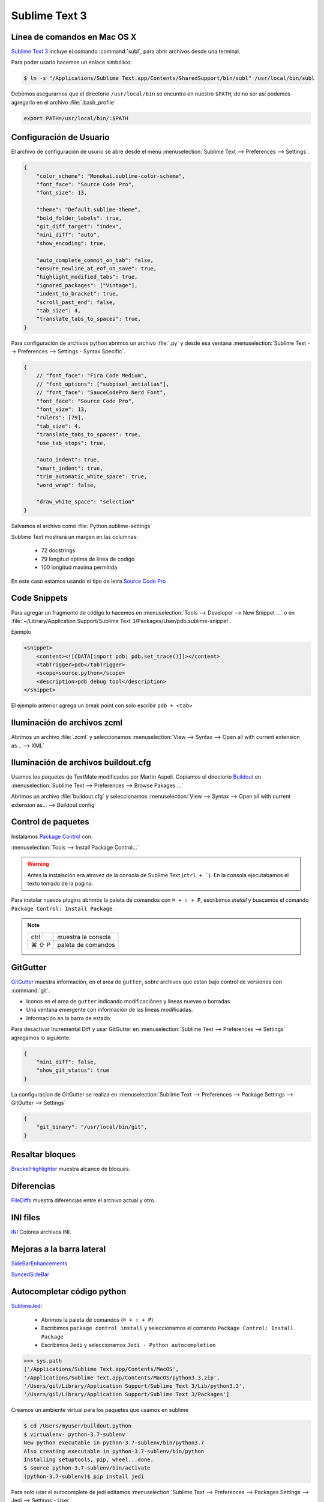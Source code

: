 .. _sublimetext:

Sublime Text 3
==============

Línea de comandos en Mac OS X
-----------------------------

`Sublime Text 3 <https://www.sublimetext.com/3>`_ incluye el comando :command:`subl`, para abrir archivos desde una terminal.

Para poder usarlo hacemos un enlace simbólico:

.. code-block:: shell

   $ ln -s "/Applications/Sublime Text.app/Contents/SharedSupport/bin/subl" /usr/local/bin/subl

Debemos asegurarnos que el directorio ``/usr/local/bin`` se encuntra en nuestro ``$PATH``, de no ser así podemos agregarlo en el archivo :file:`.bash_profile`

.. code-block:: shell

   export PATH=/usr/local/bin/:$PATH

.. seealso::

    `OS X Command Line - Sublime Text 3 Documentation <http://www.sublimetext.com/docs/3/osx_command_line.html>`_

Configuración de Usuario
------------------------

El archivo de configuración de usurio se abre desde el menú :menuselection:`Sublime Text --> Preferences --> Settings`.

.. code-block:: json

    {
        "color_scheme": "Monokai.sublime-color-scheme",
        "font_face": "Source Code Pro",
        "font_size": 13,

        "theme": "Default.sublime-theme",
        "bold_folder_labels": true,
        "git_diff_target": "index",
        "mini_diff": "auto",
        "show_encoding": true,

        "auto_complete_commit_on_tab": false,
        "ensure_newline_at_eof_on_save": true,
        "highlight_modified_tabs": true,
        "ignored_packages": ["Vintage"],
        "indent_to_bracket": true,
        "scroll_past_end": false,
        "tab_size": 4,
        "translate_tabs_to_spaces": true,
    }

Para configuración de archivos python abrimos un archivo :file:`.py` y desde esa ventana :menuselection:`Sublime Text --> Preferences --> Settings - Syntax Specific`.

.. code-block:: json

    {
        // "font_face": "Fira Code Medium",
        // "font_options": ["subpixel_antialias"],
        // "font_face": "SauceCodePro Nerd Font",
        "font_face": "Source Code Pro",
        "font_size": 13,
        "rulers": [79],
        "tab_size": 4,
        "translate_tabs_to_spaces": true,
        "use_tab_stops": true,

        "auto_indent": true,
        "smart_indent": true,
        "trim_automatic_white_space": true,
        "word_wrap": false,

        "draw_white_space": "selection"
    }

Salvamos el archivo como :file:`Python.sublime-settings`

Sublime Text mostrará un margen en las columnas:

    *  72 docstrings
    *  79 longitud optima de linea de codigo
    * 100 longitud maxima permitida

En este caso estamos usando el tipo de letra `Source Code Pro <https://github.com/adobe-fonts/source-code-pro>`_


Code Snippets
-------------

Para agregar un fragmento de código lo hacemos en :menuselection:`Tools --> Developer --> New Snippet ...` o en
:file:`~/Library/Application Support/Sublime Text 3/Packages/User/pdb.sublime-snippet`.

Ejemplo

.. code-block:: xml

    <snippet>
        <content><![CDATA[import pdb; pdb.set_trace()]]></content>
        <tabTrigger>pdb</tabTrigger>
        <scope>source.python</scope>
        <description>pdb debug tool</description>
    </snippet>

El ejemplo anterior agrega un break point con solo escribir ``pdb + <tab>``


Iluminación de archivos zcml
----------------------------

Abrimos un archivo :file:`.zcml` y seleccionamos :menuselection:`View --> Syntax --> Open all with current extension as... --> XML`


Iluminación de archivos buildout.cfg
------------------------------------

Usamos los paquetes de TextMate modificados por Martin Aspeli.
Copiamos el directorio `Buildout <https://github.com/optilude/SublimeTextMisc/tree/master/Packages>`_  en :menuselection:`Sublime Text --> Preferences --> Browse Pakages ...`

Abrimos un archivo :file:`buildout.cfg` y seleccionamos :menuselection:`View --> Syntax --> Open all with current extension as... --> Buildout config`


Control de paquetes
-------------------

Instalamos `Package Control <https://sublime.wbond.net/installation>`_ con:

:menuselection:`Tools --> Install Package Control...`

.. warning::

    Antes la instalación era atravez de la consola de Sublime Text (``ctrl + ```). En la consola ejecutabamos el texto tomado de la pagina.

Para instalar nuevos plugins abrimos la paleta de comandos con ``⌘ + ⇧ + P``, escribimos *install* y buscamos el comando ``Package Control: Install Package``.

.. note::

    ========  =============================================
    ctrl `    muestra la consola
    ⌘ ⇧ P     paleta de comandos
    ========  =============================================


GitGutter
---------

`GitGutter <https://github.com/jisaacks/GitGutter>`_ muestra información, en el area de ``gutter``, sobre archivos que estan bajo control de versiones con :command:`git`.

* Iconos en el area de ``gutter`` indicando modificaciónes y lineas nuevas o borradas
* Una ventana emergente con información de las lineas modificadas.
* Información en la barra de estado

.. seealso::

   Sublime 3.2 introdujo `Incremental Diff <https://www.sublimetext.com/docs/3/incremental_diff.html>`_ que implementa varias  funciones para identificar cambios en los archivos editados.

    ========  =============================================
    ctrl .    brinca al siguiente cambio
    ctrl ,    brinca al cambio anterior
    ========  =============================================

Para desactivar Incremental Diff y usar GitGutter en :menuselection:`Sublime Text --> Preferences --> Settings` agregamos lo siguiente:

.. code-block:: json

    {
        "mini_diff": false,
        "show_git_status": true
    }

La configuracíon de GitGutter se realiza en :menuselection:`Sublime Text --> Preferences --> Package Settings --> GitGutter --> Settings`

.. code-block:: json

    {
        "git_binary": "/usr/local/bin/git",
    }


Resaltar bloques
----------------

`BracketHighlighter <https://github.com/facelessuser/BracketHighlighter>`_ muestra alcance de bloques.


Diferencias
-----------

`FileDiffs <https://github.com/colinta/SublimeFileDiffs>`_ muestra diferencias entre el archivo actual y otro.

INI files
---------

`INI <https://github.com/clintberry/sublime-text-2-ini>`_ Colorea archivos INI.

Mejoras a la barra lateral
--------------------------
`SideBarEnhancements <https://github.com/titoBouzout/SideBarEnhancements>`_

`SyncedSideBar <https://github.com/TheSpyder/SyncedSideBar>`_


Autocompletar código python
---------------------------

`SublimeJedi <https://github.com/srusskih/SublimeJEDI>`_


    * Abrimos la paleta de comandos (``⌘ + ⇧ + P``)
    * Escribimos ``package control install`` y seleccionamos el comando ``Package Control: Install Package``
    * Escribimos ``Jedi`` y seleccionamos ``Jedi - Python autocompletion``

.. seealso::

    `Anaconda <http://damnwidget.github.io/anaconda/#>`_


.. code-block:: pycon

    >>> sys.path
    ['/Applications/Sublime Text.app/Contents/MacOS',
    '/Applications/Sublime Text.app/Contents/MacOS/python3.3.zip',
    '/Users/gil/Library/Application Support/Sublime Text 3/Lib/python3.3',
    '/Users/gil/Library/Application Support/Sublime Text 3/Packages']

Creamos un ambiente virtual para los paquetes que usamos en sublime

.. code-block:: shell

    $ cd /Users/myuser/buildout.python
    $ virtualenv- python-3.7-sublenv
    New python executable in python-3.7-sublenv/bin/python3.7
    Also creating executable in python-3.7-sublenv/bin/python
    Installing setuptools, pip, wheel...done.
    $ source python-3.7-sublenv/bin/activate
    (python-3.7-sublenv)$ pip install jedi

Para solo usar el autocomplete de jedi editamos :menuselection:`Sublime Text --> Preferences --> Packages Settings --> Jedi --> Settings - User`

.. code-block:: json

    {
        "python_virtualenv": "/Users/myuser/buildout.python/python-3.7-sublenv",
        "sublime_completions_visibility": "jedi",
        "auto_complete_function_params": "required"
    }


Usamos la siguiente configuración para definir el interprete de python que usaremos en nuestro proyecto.

.. code-block:: json

    {
        "folders":
        [
            {
                "path": ".",
                "folder_exclude_patterns": [
                    "src-git",
                    "Extensions",
                    "parts",
                ],
            },
            {
                "path": "src-git",
                "folder_exclude_patterns": ["*.egg-info"],
            },
            {
                "path": "Extensions",
                "folder_exclude_patterns": ["mathscinet*"],
                "file_exclude_patterns": ["*.xlsx", "*.json"],
            },
            {
                "path": "parts/omelette",
                "folder_exclude_patterns": ["math*", "UNAM*"],
                "file_exclude_patterns": ["*.xlsx", "*.json"],
            }
        ],
        "settings":
        {
            "python_interpreter": "$project_path/bin/python2.7",
            "python_package_paths": ["$project_path/parts/omelette"]
        }
    }

Por default el archivo de un proyecto es ``<project name>.sublime-project``

Para crear un proyecto :menuselection:`Project --> save Project as`

Para editarlo :menuselection:`Project --> Edit Project`

Ejemplo de plone.recipe.sublimetext:

.. code-block:: json

    {
        "SublimeLinter":{
            "linters":{
                "pylint":{
                    "disable":false,
                    "paths":[
                        "/Users/myuser/.buildout/eggs/ZODB3-3.11.0-py2.7.egg",
                        "/Users/myuser/.buildout/eggs/Products.CMFCore-2.2.12-py2.7.egg",
                        "/Users/myuser/.buildout/eggs/Plone-5.1.2-py2.7.egg",
                        "/Users/myuser/.buildout/eggs/Acquisition-4.4.2-py2.7-macosx-10.4-x86_64.egg"
                    ]
                }
            }
        },
        "folders":[
            {
                "folder_exclude_patterns":[
                    "bin",
                    "develop-eggs",
                    "eggs",
                    "include",
                    "lib",
                    "local",
                    "parts",
                    "var",
                    ".sass-cache",
                    ".yolk"
                ],
                "follow_symlinks":"true",
                "path":"."
            },
            {
                "follow_symlinks":"true",
                "path":"parts/omelette"
            }
        ],
        "settings":{
            "python_interpreter":"/Users/myuser/projects/plone/sites/sublime-buildout/bin/python2.7",
            "python_package_paths":[
                "/Users/myuser/.buildout/eggs/Zope2-2.13.27-py2.7.egg",
                "/Users/myuser/.buildout/eggs/ZODB3-3.11.0-py2.7.egg",
                "/Users/myuser/.buildout/eggs/Plone-5.1.2-py2.7.egg",
                "/Users/myuser/.buildout/eggs/Acquisition-4.4.2-py2.7-macosx-10.4-x86_64.egg"
            ],
            "sublimelinter":true
        }
    }


.. note::

    ========  =========================================================
    ctrl ⇧ G  Encuentra la definición de una función, variable o clase
    ⌥ ⇧ F     Encuentra donde se usa el metodo, varibale o clase
    ctrl ⌥ D  Muestra la documentación como tooltip
    ========  =========================================================


SublimeLinter
-------------

Instalamos `SublimeLinter <http://sublimelinter.readthedocs.org/en/latest/>`_ usando el Package Control.

Editamos el archivo de configuración de SublimeLinter :menuselection:`Sublime Text --> Preferences --> Package Settings --> SublimeLinter --> Settings`

.. code-block:: json

    {
        "debug": false,
        "delay": 0.25,
        "gutter_theme": "Default",
        "lint_mode": "background",
        "linters": {},
        "no_column_highlights_line": false,
        "paths": {
            "linux": [],
            "osx": [],
            "windows": []
        },
        "show_marks_in_minimap": true,
    }


SublimeLinter-flake8
~~~~~~~~~~~~~~~~~~~~

`Flake8 <https://pypi.python.org/pypi/flake8>`_ reporta errores en el código,
haciendo uso de las herramientas `PyFlakes <https://pypi.python.org/pypi/pyflakes>`_, `pep8 <https://pypi.python.org/pypi/pep8>`_ y `mccabe <https://pypi.python.org/pypi/mccabe>`_

Primero creamos un ambiente virtual y lo activamos

.. code-block:: console

    $ virtualenv- python-3.7-sublenv
    New python executable in python-3.7-sublenv/bin/python3.7
    Also creating executable in python-3.7-sublenv/bin/python
    Installing setuptools, pip, wheel...done.
    $ source python-3.7-sublenv/bin/activate
    (python-3.7-sublenv)$

Instalamos los paquetes necesarios (`flake8 <https://pypi.python.org/pypi/flake8>`_)

.. code-block:: console

    (python-3.7-sublenv)$ pip install flake8
    Downloading/unpacking flake8
    [...]
    Downloading/unpacking pyflakes>=0.7.3 (from flake8)
    [...]
    Downloading/unpacking pep8>=1.4.6 (from flake8)
    [...]
    Downloading/unpacking mccabe>=0.2.1 (from flake8)
    [...]
    Installing collected packages: flake8, pyflakes, pep8, mccabe
    [...]
    Successfully installed flake8 pyflakes pep8 mccabe
    Cleaning up...
    (python-3-sublenv)$ pip install flake8-blind-except
    (python-3-sublenv)$ pip install flake8-coding
    (python-3-sublenv)$ pip install flake8-commas
    // (python-3-sublenv)$ pip install flake8-debugger
    (python-3-sublenv)$ pip install flake8-deprecated
    (python-3-sublenv)$ pip install flake8-isort
    (python-3-sublenv)$ pip install flake8-pep3101
    (python-3-sublenv)$ pip install flake8-plone-api
    // (python-3-sublenv)$ pip install flake8-print
    (python-3-sublenv)$ pip install flake8-quotes
    (python-3-sublenv)$ pip install flake8-string-format
    (python-3-sublenv)$ pip install flake8-todo

Si queremos usar un archivo requirements.txt debe contener los siguiente

.. code-block:: text

    entrypoints==0.3
    flake8==3.7.7
    flake8-blind-except==0.1.1
    flake8-coding==1.3.1
    flake8-commas==2.0.0
    flake8-deprecated==1.3
    flake8-isort==2.7.0
    flake8-pep3101==1.2.1
    flake8-plone-api==1.4
    flake8-plone-hasattr==0.2.post0
    flake8-quotes==2.0.1
    flake8-string-format==0.2.3
    flake8-todo==0.7
    isort==4.3.20
    mccabe==0.6.1
    pycodestyle==2.5.0
    pyflakes==2.1.1
    testfixtures==6.8.2


Agregamos lo siguiente:

.. code-block:: json

    {
        "linters": {
            "flake8": {
                "disable": false,
                "args": "--ignore E501,D100",
                "excludes": [],
                "max-complexity": 10,
                "max-line-length": null,
                "select": "",
                "show-code": true,
                "python": 3.7,
            }
        },
        "paths": {
            "linux": [],
            "osx": ["~/buildout.python/python-3.7-sublenv/bin"],
            "windows": []
        }
    }

Instalamos `SublimeLinter-flake8 <https://github.com/SublimeLinter/SublimeLinter-flake8>`_

sublimelinter-jshint / sublimelinter-csslint
~~~~~~~~~~~~~~~~~~~~~~~~~~~~~~~~~~~~~~~~~~~~

Instalamos `node.js <http://nodejs.org/>`_ (v0.10.26)

.. code-block:: console

    Node was installed at

       /usr/local/bin/node

    npm was installed at

       /usr/local/bin/npm

    Make sure that /usr/local/bin is in your $PATH.

Instalamos `jshint <http://www.jshint.com/>`_ y `csslint <http://csslint.net/>`_

.. code-block:: console

    $ sudo npm install -g jshint
    $ sudo npm install -g csslint

En sublimetext instalamos `sublimelinter-jshint <https://github.com/SublimeLinter/SublimeLinter-jshint>`_ y `sublimelinter-csslint <https://github.com/SublimeLinter/SublimeLinter-csslint>`_.

Agregamos la siguiente configuración en ``Sublime Text -> Preferences -> Package Settings -> SublimeLinter -> Settings``:

.. code-block:: json

    {
        "linters": {
            "csslint": {
                "disable": false,
                "args": [],
                "errors": "",
                "excludes": [],
                "ignore": "",
                "warnings": ""
            },
            "jshint": {
                "disable": false,
                "args": [],
                "excludes": []
            },
        },
        "paths": {
            "osx": [
                "/usr/local/bin"
            ],
        }
    }

sublimelinter-json
~~~~~~~~~~~~~~~~~~

En sublimetext instalamos `sublimelinter-json <https://github.com/SublimeLinter/SublimeLinter-json>`_

.. code-block:: json

    {
        "linters": {
            "json": {
                "strict": false
            }
        }
    }


SublimeLinter--contrib-yamllint
~~~~~~~~~~~~~~~~~~~~~~~~~~~~~~~

.. code-block:: console

    (python-3-sublenv)$ pip install yamllint


En sublimetext instalamos `sublimelinter-contrib-yamllint <https://github.com/thomasmeeus/SublimeLinter-contrib-yamllint>`_

.. code-block:: json

    {
        "linters": {
            "pyyaml": {
            }
        }
    }


Manejo de espacios
------------------

Para eliminart espacios en blanco al final de una linea o en lineas vacias usamos `TrailingSpaces <https://github.com/SublimeText/TrailingSpaces>`_

La siguiente configuración nos permite eliminar los espacios en blanco al momento se salvar un archivo, pero solo en lineas de codigo que hemos modificado.

El archivo a modificar es :menuselection:`Preferences --> Package Settings --> Trailing Spaces --> Settings User`

.. code-block:: json

    {
        "trailing_spaces_modified_lines_only": true,
        "trailing_spaces_trim_on_save": true,
    }


EditorConfig
------------

`EditorConfig <https://github.com/sindresorhus/editorconfig-sublime>`_ ayuda a mantener estilos de codigo consistentes entre distintos editores.


Debug de Sesión
---------------
`PDBSublimeTextSupport <https://pypi.python.org/pypi/PdbSublimeTextSupport>`_

.. code-block:: console

    (projectenv)$ pip install PDBSublimeTextSupport


Theme
-----

`Flatland <https://github.com/thinkpixellab/flatland>`_

Lo instalamos usando Package Control:

* Abrimos la paleta de comandos (``⌘ + ⇧ + P``) y  seleccionammos ``Package Control: Install Package``.
* Buscamos la opción ``Theme - Flatland``


Abrimios el archivo de preferencias globales de Sublime Text 3: :menuselection:`Sublime Text --> Preferences --> Settings - User`

.. code-block:: json

    {
        "theme": "Flatland Dark.sublime-theme",
        "color_scheme": "Packages/Theme - Flatland/Flatland Monokai.tmTheme",
    }

`Soda Theme <http://buymeasoda.github.io/soda-theme/>`_

Abrimos el archivo de preferencias globales de Sublime Text 3: :menuselection:`Sublime Text --> Preferences --> Settings - User`

.. code-block:: json

    {
        "soda_classic_tabs": true,
        "theme": "Soda Dark 3.sublime-theme",
    }

* Descargar `colour-schemes.zip <http://buymeasoda.github.com/soda-theme/extras/colour-schemes.zip>`_.
* Descomprimir y mover los archivos **tmttheme** en el folder ``Pakages/User``.
* Abilitar el esquema de colores via:

:menuselection:`Sublime Text --> Preferences --> Color Scheme --> User --> Monokai Soda`


`Material Theme <http://equinusocio.github.io/material-theme/>`_


Color Scheme (opcional)
-----------------------

`Monokai Extended <https://github.com/jonschlinkert/sublime-monokai-extended>`_

:menuselection:`Sublime Text --> Preferences --> Color Scheme --> User --> Monokai Extended`

CSS
----

Soporte para CSS en sublime Text 3: `CSS3 <https://github.com/y0ssar1an/CSS3>`_

Se recomienda desabilitar el paquete CSS desde la paleta de comandos ``Package Control: Disable Package -> CSS``

Asigna CSS3 como el lenguaje por omision para los archivos .css ``View -> Syntax -> Open all with current extension as... -> CSS3``

Coloracion de sintaxis para .less: `Less <https://github.com/danro/LESS-sublime>`_


JavaScript
----------

`JavaScriptNext <https://github.com/Benvie/JavaScriptNext.tmLanguage>`_
es  una mejor definicion de JavaScript para SublimeText.

Para seleccionarlo como default para JavaScript, abre un archivo javascript, selecciona
View -> Syntax -> Open all with current extension as... -> JavascriptNext.

Asigna JavaScriptNext como el lenguaje por omision para los archivos .js ``View -> Syntax -> Open all with current extension as... -> JavaScript Next``

Json
----

`Pretty JSON <https://github.com/dzhibas/SublimePrettyJson>`_ da formato y minimiza archivos json.

Abrimios el archivo :menuselection:`Sublime Text --> Preferences --> Key Bindings` y agregamos

.. code-block:: json

    { "keys": [ "ctrl+command+m" ], "command": "un_pretty_json" }

.. note::

    ========   ======================================
    ctrl ⌘ j   Da formato a un archivo json
    ctrl ⌘ m   Minimiza archivo json (remueve espacios extras y saltos de linea)
    ========   ======================================

Tambien se puede usar `jq <https://stedolan.github.io/jq/>`_

.. code-block:: console

    $ brew install jq

.. note::

    ==========   ======================================
    ctrl ⇧ ⌘ j   Consola de comandos de jq
    ==========   ======================================


OmniMarkupPreviewer
-------------------

`OmniMarkupPreviewer <https://github.com/timonwong/OmniMarkupPreviewer>`_ interpreta archivos rst en el navegador.

.. note::

    ========  =========================================================
    ⌘ ⌥ O     Muestra un archivo rst en el navegador
    ========  =========================================================


.. seealso::

    https://gist.github.com/svx/885f2d870ed6aab1b9cc


Latex
-----
`LaTeXTools <https://github.com/SublimeText/LaTeXTools>`_

Instalamos MacTeX

Instalamos Skim para abrir los pdfs.

.. code-block:: shell

   $ brew install imagemagick

Para ortografia instalamos el paquete `Dictionaries <https://github.com/titoBouzout/Dictionaries>`_
Lo colocamos en el folder de paquetes :menuselection:`Sublime Text --> Preferences --> Browse Packages`

Para seleccionar el idioma :menuselection:`View --> Dictionary --> Dictionaries --> English (American)`

Verificar que la ortografia este correcta (:menuselection:`View --> Spell Check` / F6)


.. note::

    =========  =========================================================
    ⌘ b         Compila latex
    ⇧ ⌘ b      Selecciona que usar Latex/PdfLatex/XeLatex
    ⌘ l + ⌫    Borra archivos temporales
    ⇧ ⌘ clic   Lleva de skim a sublimetext
    =========  =========================================================

Comparar archivos
-----------------

`sublimerge <http://www.sublimerge.com>`_. Diff lado a lado

.. note::

    ========   ======================================
    ctrl ⌥ d   muestra panel para comparar archivos
    ========   ======================================


Acordeón
--------

.. note::

    ==========  =========================================================
    ctrl `      muestra la consola
    ⇧ ⌘ P       paleta de comandos
    ctrl ⇧ G    encuentra la definición de una función, variable o clase
    ⌥ ⇧ F       encuentra donde se usa el metodo, varibale o clase
    ctrl ⌥ D    Muestra la documentación como tooltip
    ctrl ⌘ j     Da formato a un archivo json
    ctrl ⌘ m     Minimiza archivo json (remueve espacios extras y saltos de linea)
    ctrl ⇧ ⌘ j   Consola de comandos de jq
    ⌘ ⌥ O       muestra un archivo rst en el navegador
    ctrl ⌥ d    muestra panel para comparar archivos
    ⌘ ⇧ L       selecciona lineas multiples
    ctrl ⌘ G    selecciona todas las apariciones
    ctrl G      ir a linea
    ==========  =========================================================


.. code-block:: shell


    >>> sublime.windows()[0].project_data()
    >>> sublime.windows()[0].extract_variables()


pipenvRun
---------

Creamos un "Build system"

.. code-block:: json

   {
       "encoding": "UTF-8",
       "working_dir": "$file_path",
       "cmd": ["pipenv" ,"run" ,"python3" ,"$file_name"],
       "selector": "source.python",
       "env": {"LANG": "en_US.UTF-8"}
   }


Otros
------
`RESTer <https://github.com/pjdietz/rester-sublime-http-client>`_ - HTTP client for Sublime Text

`restview <https://documentation-plone5.readthedocs.io/en/latest/about/helper_tools.html>`_

`<https://medium.com/@john.m.smalley/update-sublime-text-3-to-python-3-on-mac-ce57989bdbf3>`_

`<http://www.rmworking.com/blog/2018/02/11/sublime-text3-pipenv/>`_


Bibliografía
------------

* `Reverting to a freshly installed state - Sublime Text 3 Documentation <http://www.sublimetext.com/docs/3/revert.html>`_

* `Setting Up Sublime Text 3 for Full Stack Python Development <https://realpython.com/setting-up-sublime-text-3-for-full-stack-python-development/#markdown-preview>`_

* `How to set up Sublime Text 3 for Python development <http://premgkumar.com/2019/03/16/sublimetext-for-python>`_

* `Turning Sublime Text Into a Lightweight Python IDE <http://cewing.github.io/training.codefellows/assignments/day01/sublime_as_ide.html>`_

* `Sublime Text for Front End Developers <https://css-tricks.com/sublime-text-front-end-developers/>`_

* `My Sublime Text 3 setup <https://fredrikaverpil.github.io/2016/05/20/my-sublime-3-setup/>`_

* `Sublime 3 xml_pp (xmltwig) based xml auto formatter <https://gist.github.com/jensens/4fc631616f5ef9ac4c6b>`_

* `<https://www.shopify.com/partners/blog/sublime-text-plugins-2018>`_

* `Sublime Text Umofficial Documentation <http://docs.sublimetext.info/en/latest/basic_concepts.html?highlight=python>`_
